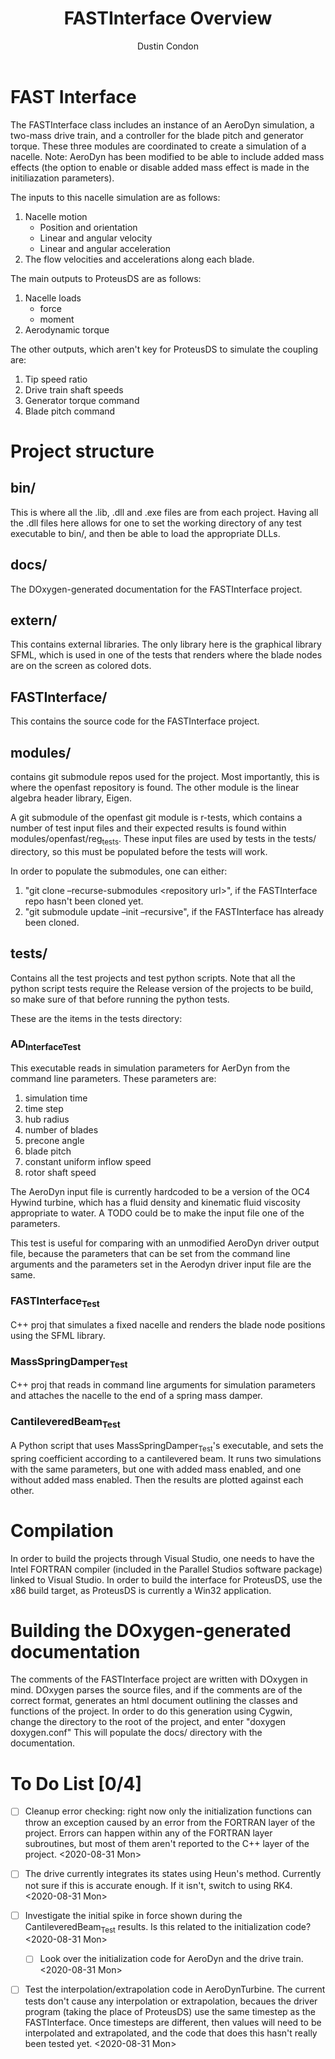# turn off section numbering
#+OPTIONS: num:2
# turn off table of contents
#+OPTIONS: toc:nil
#+TITLE: FASTInterface Overview
#+AUTHOR: Dustin Condon

* FAST Interface
The FASTInterface class includes an instance of an AeroDyn simulation, a two-mass drive train, and a controller for the blade pitch and generator torque. These three modules are coordinated to create a simulation of a nacelle. Note: AeroDyn has been modified to be able to include added mass effects (the option to enable or disable added mass effect is made in the initiliazation parameters).

The inputs to this nacelle simulation are as follows:

1. Nacelle motion
 - Position and orientation
 - Linear and angular velocity
 - Linear and angular acceleration
2. The flow velocities and accelerations along each blade.

The main outputs to ProteusDS are as follows:

1. Nacelle loads
   - force
   - moment
2. Aerodynamic torque

The other outputs, which aren't key for ProteusDS to simulate the coupling are:

1. Tip speed ratio
2. Drive train shaft speeds
3. Generator torque command
4. Blade pitch command

* Project structure

** bin/
This is where all the .lib, .dll and .exe files are from each project. Having all the .dll files here allows for one to set the working directory of any test executable to bin/, and then be able to load the appropriate DLLs.

** docs/
The DOxygen-generated documentation for the FASTInterface project.

** extern/
This contains external libraries. The only library here is the graphical library SFML, which is used in one of the tests that renders where the blade nodes are on the screen as colored dots.

** FASTInterface/
This contains the source code for the FASTInterface project.

** modules/
contains git submodule repos used for the project. Most importantly, this is where the openfast repository is found. The other module is the linear algebra header library, Eigen.

A git submodule of the openfast git module is r-tests, which contains a number of test input files and their expected results is found within modules/openfast/reg_tests. These input files are used by tests in the tests/ directory, so this must be populated before the tests will work.

In order to populate the submodules, one can either:
1. "git clone --recurse-submodules <repository url>", if the FASTInterface repo hasn't been cloned yet.
2. "git submodule update --init --recursive", if the FASTInterface has already been cloned.

** tests/
Contains all the test projects and test python scripts. Note that all the python script tests require the Release version of the projects to be build, so make sure of that before running the python tests.

These are the items in the tests directory:

*** AD_Interface_Test
This executable reads in simulation parameters for AerDyn from the command line parameters. These parameters are:

1. simulation time
2. time step
3. hub radius
4. number of blades
5. precone angle
6. blade pitch
7. constant uniform inflow speed
8. rotor shaft speed

The AeroDyn input file is currently hardcoded to be a version of the OC4 Hywind turbine, which has a fluid density and kinematic fluid viscosity appropriate to water. A TODO could be to make the input file one of the parameters.

This test is useful for comparing with an unmodified AeroDyn driver output file, because the parameters that can be set from the command line arguments and the parameters set in the Aerodyn driver input file are the same.

*** FASTInterface_Test
C++ proj that simulates a fixed nacelle and renders the blade node positions using the SFML library.
*** MassSpringDamper_Test
C++ proj that reads in command line arguments for simulation parameters and attaches the nacelle to the end of a spring mass damper.
*** CantileveredBeam_Test
A Python script that uses MassSpringDamper_Test's executable, and sets the spring coefficient according to a cantilevered beam. It runs two simulations with the same parameters, but one with added mass enabled, and one without added mass enabled. Then the results are plotted against each other.
* Compilation
In order to build the projects through Visual Studio, one needs to have the Intel FORTRAN compiler (included in the Parallel Studios software package) linked to Visual Studio. In order to build the interface for ProteusDS, use the x86 build target, as ProteusDS is currently a Win32 application.

* Building the DOxygen-generated documentation
The comments of the FASTInterface project are written with DOxygen in mind. DOxygen parses the source files, and if the comments are of the correct format, generates an html document outlining the classes and functions of the project. In order to do this generation using Cygwin, change the directory to the root of the project, and enter "doxygen doxygen.conf" This will populate the docs/ directory with the documentation.
* To Do List [0/4] 
- [ ] Cleanup error checking: right now only the initialization functions can throw an exception caused by an error from the FORTRAN layer of the project. Errors can happen within any of the FORTRAN layer subroutines, but most of them aren't reported to the C++ layer of the project. <2020-08-31 Mon>

- [ ] The drive currently integrates its states using Heun's method. Currently not sure if this is accurate enough. If it isn't, switch to using RK4. <2020-08-31 Mon>

- [ ] Investigate the initial spike in force shown during the CantileveredBeam_Test results. Is this related to the initialization code? <2020-08-31 Mon> 

  + [ ] Look over the initialization code for AeroDyn and the drive train. <2020-08-31 Mon>

- [ ] Test the interpolation/extrapolation code in AeroDynTurbine. The current tests don't cause any interpolation or extrapolation, becaues the driver program (taking the place of ProteusDS) use the same timestep as the FASTInterface. Once timesteps are different, then values will need to be interpolated and extrapolated, and the code that does this hasn't really been tested yet. <2020-08-31 Mon>
